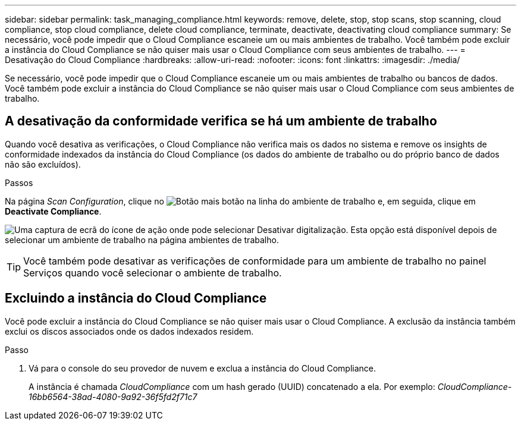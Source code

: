 ---
sidebar: sidebar 
permalink: task_managing_compliance.html 
keywords: remove, delete, stop, stop scans, stop scanning, cloud compliance, stop cloud compliance, delete cloud compliance, terminate, deactivate, deactivating cloud compliance 
summary: Se necessário, você pode impedir que o Cloud Compliance escaneie um ou mais ambientes de trabalho. Você também pode excluir a instância do Cloud Compliance se não quiser mais usar o Cloud Compliance com seus ambientes de trabalho. 
---
= Desativação do Cloud Compliance
:hardbreaks:
:allow-uri-read: 
:nofooter: 
:icons: font
:linkattrs: 
:imagesdir: ./media/


[role="lead"]
Se necessário, você pode impedir que o Cloud Compliance escaneie um ou mais ambientes de trabalho ou bancos de dados. Você também pode excluir a instância do Cloud Compliance se não quiser mais usar o Cloud Compliance com seus ambientes de trabalho.



== A desativação da conformidade verifica se há um ambiente de trabalho

Quando você desativa as verificações, o Cloud Compliance não verifica mais os dados no sistema e remove os insights de conformidade indexados da instância do Cloud Compliance (os dados do ambiente de trabalho ou do próprio banco de dados não são excluídos).

.Passos
Na página _Scan Configuration_, clique no image:screenshot_gallery_options.gif["Botão mais"] botão na linha do ambiente de trabalho e, em seguida, clique em *Deactivate Compliance*.

image:screenshot_deactivate_compliance_scan.png["Uma captura de ecrã do ícone de ação onde pode selecionar Desativar digitalização. Esta opção está disponível depois de selecionar um ambiente de trabalho na página ambientes de trabalho."]


TIP: Você também pode desativar as verificações de conformidade para um ambiente de trabalho no painel Serviços quando você selecionar o ambiente de trabalho.



== Excluindo a instância do Cloud Compliance

Você pode excluir a instância do Cloud Compliance se não quiser mais usar o Cloud Compliance. A exclusão da instância também exclui os discos associados onde os dados indexados residem.

.Passo
. Vá para o console do seu provedor de nuvem e exclua a instância do Cloud Compliance.
+
A instância é chamada _CloudCompliance_ com um hash gerado (UUID) concatenado a ela. Por exemplo: _CloudCompliance-16bb6564-38ad-4080-9a92-36f5fd2f71c7_


